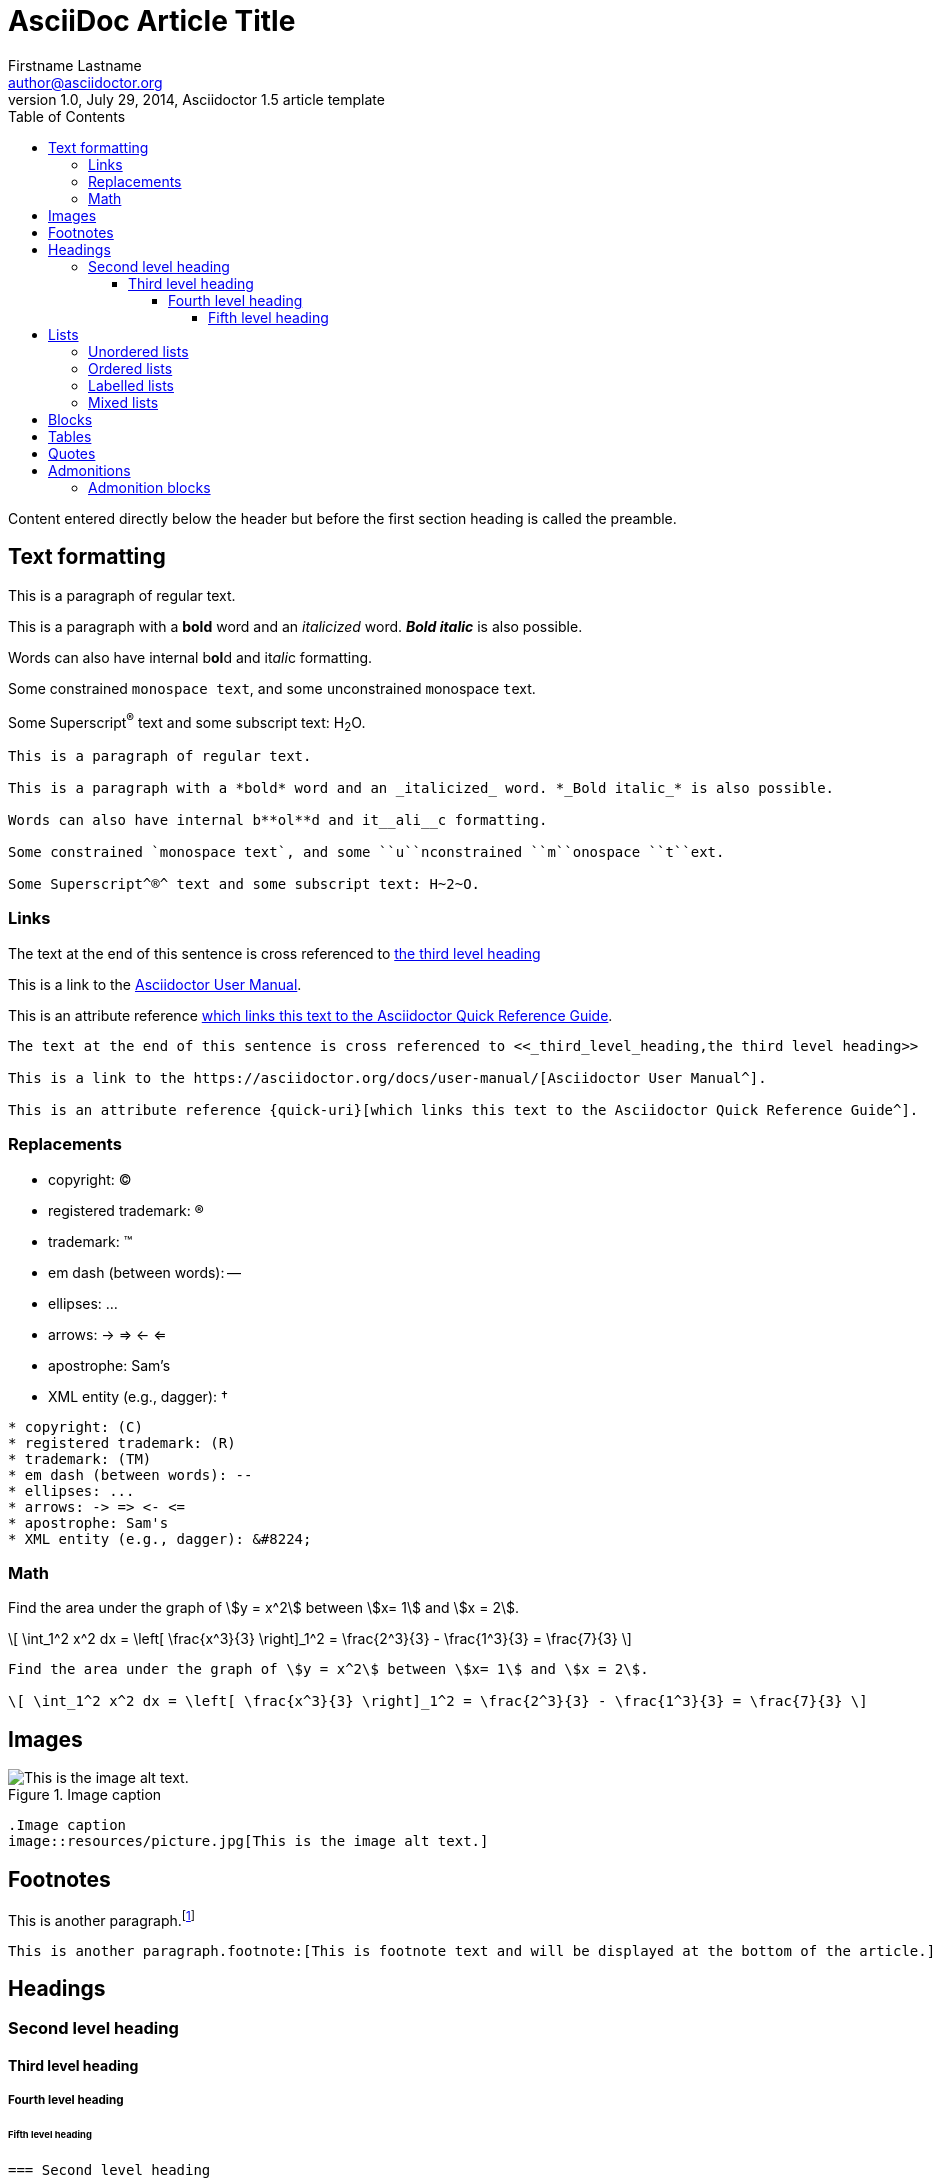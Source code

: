 = AsciiDoc Article Title
Firstname Lastname <author@asciidoctor.org>
1.0, July 29, 2014, Asciidoctor 1.5 article template
:toc: left
:toclevels: 5
:icons: font
:stem: latexmath
:quick-uri: https://asciidoctor.org/docs/asciidoc-syntax-quick-reference/

Content entered directly below the header but before the first section heading is called the preamble.

== Text formatting

This is a paragraph of regular text.

This is a paragraph with a *bold* word and an _italicized_ word. *_Bold italic_* is also possible.

Words can also have internal b**ol**d and it__ali__c formatting.

Some constrained `monospace text`, and some ``u``nconstrained ``m``onospace ``t``ext.

Some Superscript^®^ text and some subscript text: H~2~O.

----
This is a paragraph of regular text.

This is a paragraph with a *bold* word and an _italicized_ word. *_Bold italic_* is also possible.

Words can also have internal b**ol**d and it__ali__c formatting.

Some constrained `monospace text`, and some ``u``nconstrained ``m``onospace ``t``ext.

Some Superscript^®^ text and some subscript text: H~2~O.
----

=== Links

The text at the end of this sentence is cross referenced to <<_third_level_heading,the third level heading>>

This is a link to the https://asciidoctor.org/docs/user-manual/[Asciidoctor User Manual^].

This is an attribute reference {quick-uri}[which links this text to the Asciidoctor Quick Reference Guide^].

----
The text at the end of this sentence is cross referenced to <<_third_level_heading,the third level heading>>

This is a link to the https://asciidoctor.org/docs/user-manual/[Asciidoctor User Manual^].

This is an attribute reference {quick-uri}[which links this text to the Asciidoctor Quick Reference Guide^].
----

=== Replacements

* copyright: (C)
* registered trademark: (R)
* trademark: (TM)
* em dash (between words): --
* ellipses: ...
* arrows: -> => <- <=
* apostrophe: Sam's
* XML entity (e.g., dagger): &#8224;

----
* copyright: (C)
* registered trademark: (R)
* trademark: (TM)
* em dash (between words): --
* ellipses: ...
* arrows: -> => <- <=
* apostrophe: Sam's
* XML entity (e.g., dagger): &#8224;
----

=== Math

Find the area under the graph of \$y = x^2\$ between \$x= 1\$ and \$x = 2\$.

\[ \int_1^2 x^2 dx = \left[ \frac{x^3}{3} \right]_1^2 = \frac{2^3}{3} - \frac{1^3}{3} = \frac{7}{3} \]

----
Find the area under the graph of \$y = x^2\$ between \$x= 1\$ and \$x = 2\$.

\[ \int_1^2 x^2 dx = \left[ \frac{x^3}{3} \right]_1^2 = \frac{2^3}{3} - \frac{1^3}{3} = \frac{7}{3} \]
----

== Images

.Image caption
image::resources/picture.jpg[This is the image alt text.]

----
.Image caption
image::resources/picture.jpg[This is the image alt text.]
----

== Footnotes

This is another paragraph.footnote:[This is footnote text and will be displayed at the bottom of the article.]

----
This is another paragraph.footnote:[This is footnote text and will be displayed at the bottom of the article.]
----

== Headings

=== Second level heading
==== Third level heading
===== Fourth level heading
====== Fifth level heading

----
=== Second level heading
==== Third level heading
===== Fourth level heading
====== Fifth level heading
----

== Lists

=== Unordered lists

.Unordered list title
* list item 1
** nested list item
*** nested nested list item 1
*** nested nested list item 2
* list item 2

----
.Unordered list title
* list item 1
** nested list item
*** nested nested list item 1
*** nested nested list item 2
* list item 2
----

=== Ordered lists

.Ordered list title
. ordered list item
.. nested ordered list item
. ordered list item
.. second level list item
... third level list item
... another third level list item
... a final third level list item
.. another second level list item

----
.Ordered list title
. ordered list item
.. nested ordered list item
. ordered list item
.. second level list item
... third level list item
... another third level list item
... a final third level list item
.. another second level list item
----

You can override the number scheme for any level by setting its style (the first positional entry in a block attribute list). You can also set the starting number using the start attribute:

(スタイル (ブロック属性リストの最初の位置のエントリ) を設定することで、任意のレベルの番号スキームをオーバーライドできます。また、start属性を使用して開始番号を設定することもできます。)

["lowerroman", start=5]
. Five
. Six
[loweralpha]
.. a
.. b
.. c
. Seven

----
["lowerroman", start=5]
. Five
. Six
[loweralpha]
.. a
.. b
.. c
. Seven
----

=== Labelled lists

Here's an example of a labeled list that identifies parts of a computer:

(コンピュータの部品を識別するラベル付きリストの例です。)

CPU:: The brain of the computer.
Hard drive:: Permanent storage for operating system and/or user files.
RAM:: Temporarily stores information the CPU uses during operation.
Keyboard:: Used to enter text or control items on the screen.
Mouse:: Used to point to and select items on your computer screen.
Monitor:: Displays information in visual form using text and graphics.

----
CPU:: The brain of the computer.
Hard drive:: Permanent storage for operating system and/or user files.
RAM:: Temporarily stores information the CPU uses during operation.
Keyboard:: Used to enter text or control items on the screen.
Mouse:: Used to point to and select items on your computer screen.
Monitor:: Displays information in visual form using text and graphics.
----

.A horizontal labelled list
[horizontal]
CPU:: The brain of the computer.
Hard drive:: Permanent storage for operating system and/or user files.
RAM:: Temporarily stores information the CPU uses during operation.

----
.A horizontal labelled list
[horizontal]
CPU:: The brain of the computer.
Hard drive:: Permanent storage for operating system and/or user files.
RAM:: Temporarily stores information the CPU uses during operation.
----

.Labelled list with bullets
Diary::
* Milk
* Eggs
Bakery::
* Bread
Produce::
* Bananas

----
.Labelled list with bullets
Diary::
* Milk
* Eggs
Bakery::
* Bread
Produce::
* Bananas
----

=== Mixed lists

.Mixed unordered and ordered lists
. Linux
* Fedora
* Ubuntu
* Slackware
. BSD
* FreeBSD
* NetBSD

----
.Mixed unordered and ordered lists
. Linux
* Fedora
* Ubuntu
* Slackware
. BSD
* FreeBSD
* NetBSD
----

Here’s a list that mixes all three types of lists:

(ここでは、3種類のリストをすべて混ぜ合わせたリストを紹介します。)

Operating Systems::
  . Linux
    * Fedora
    * Ubuntu
    * Slackware
  . BSD
    * FreeBSD
    * NetBSD
Cloud Providers::
  . PaaS
    * OpenShift
    * CloudBees
  . IaaS
    * Amazon EC2
    * Rackspace

----
Operating Systems::
  . Linux
    * Fedora
    * Ubuntu
    * Slackware
  . BSD
    * FreeBSD
    * NetBSD
Cloud Providers::
  . PaaS
    * OpenShift
    * CloudBees
  . IaaS
    * Amazon EC2
    * Rackspace
----

`+` 記号を使うことでブロックやテーブルを追加することができる。

* The header in AsciiDoc must start with a document title.
+
----
= Document Title
----
+
Keep in mind that the header is optional.

* Optional Author and Revision information immediately follows the header title.
+
----
= Document Title
Doc Writer <doc.writer@asciidoc.org>
v1.0, 2013-01-01
----

....
* The header in AsciiDoc must start with a document title.
+
----
= Document Title
----
+
Keep in mind that the header is optional.

* Optional Author and Revision information immediately follows the header title.
+
----
= Document Title
Doc Writer <doc.writer@asciidoc.org>
v1.0, 2013-01-01
----
....

`--` でブロック化するとインデントを調整できる。(Open Blocks)

* grandparent list item
+
--
** parent list item
*** child list item
--
+
paragraph attached to grandparent list item

----
* grandparent list item
+
--
** parent list item
*** child list item
--
+
paragraph attached to grandparent list item
----

== Blocks

.Example block title
====
Content in an example block is subject to normal substitutions.
====

----
.Example block title
====
Content in an example block is subject to normal substitutions.
====
----

.Sidebar title
****
Sidebars contain aside text and are subject to normal substitutions.
****

----
.Sidebar title
****
Sidebars contain aside text and are subject to normal substitutions.
****
----

[#id-for-listing-block]
.Listing block title
----
Content in a listing block is subject to verbatim substitutions.
Listing block content is commonly used to preserve code input.
----

....
[#id-for-listing-block]
.Listing block title
----
Content in a listing block is subject to verbatim substitutions.
Listing block content is commonly used to preserve code input.
----
....

[source,java]
.code block title
----
public class Person {
  private String name;
  public Person(String name) {
    this.name = name;
  }
}
----

....
[source,java]
.code block title
----
public class Person {
  private String name;
  public Person(String name) {
    this.name = name;
  }
}
----
....

.literal block title
....
public class Person {
  private String name;
  public Person(String name) {
    this.name = name;
  }
}
....

----
.literal block title
....
public class Person {
  private String name;
  public Person(String name) {
    this.name = name;
  }
}
....
----

.callouts
----
line of code  // <1> <5>
line of code  # <2>
line of code  ;; <3>
line of code  <!--4-->
----
<1> A callout behind a line comment for C-style languages.
<2> A callout behind a line comment for Ruby, Python, Perl, etc.
<3> A callout behind a line comment for Clojure.
<4> A callout behind a line comment for XML or SGML languages like HTML.
<5> A callout behind a line comment for C-style languages.

....
----
line of code  `// <1> <5>`
line of code  `# <2>`
line of code  `;; <3>`
line of code  `<!--4-->`
----
<1> A callout behind a line comment for C-style languages.
<2> A callout behind a line comment for Ruby, Python, Perl, etc.
<3> A callout behind a line comment for Clojure.
<4> A callout behind a line comment for XML or SGML languages like HTML.
<5> A callout behind a line comment for C-style languages.
....

== Tables

.A simple table with a title
|===
|Column heading 1 |Column heading 2

|Column 1, row 1
|Column 2, row 1

|Column 1, row 2
|Column 2, row 2
|===

----
.A simple table with a title
|===
|Column heading 1 |Column heading 2

|Column 1, row 1
|Column 2, row 1

|Column 1, row 2
|Column 2, row 2
|===
----

====
.A table containing another nested table
[cols=".^,<.^a,>.^a"]
|===
| \[X_nY_m\]
| * \(X\) a ante \(i\)
* \(Y\) a ante \(j\)
| [cols=">.^"]
!===
! Trad. ! Stock. ! Esteq.
!===
|===
====

----
====
.A table containing another nested table
[cols=".^,<.^a,>.^a"]
|===
| \[X_nY_m\]
| * \(X\) a ante \(i\)
* \(Y\) a ante \(j\)
| [cols=">.^"]
!===
! Trad. ! Stock. ! Esteq.
!===
|===
====
----

== Quotes

[quote, firstname lastname, movie title]
____
This is a block quote or a prose excerpt.
This is subject to normal substitutions.
____

....
[quote, firstname lastname, movie title]
____
This is a block quote or a prose excerpt.
This is subject to normal substitutions.
____
....

[verse, firstname lastname, poem title and more]
____
This is a verse block.
  Indents and endlines are preserved in verse blocks.
____

....
[verse, firstname lastname, poem title and more]
____
This is a verse block.
  Indents and endlines are preserved in verse blocks.
____
....

== Admonitions

TIP: This is a tip. There are five admonition labels: Tip, Note, Important, Caution and Warning.

NOTE: This is a note.

IMPORTANT: This is important.

CAUTION: Caution -- be careful!

WARNING: This is a warning.

----
TIP: This is a tip. There are five admonition labels: Tip, Note, Important, Caution and Warning.

NOTE: This is a note.

IMPORTANT: This is important.

CAUTION: Caution -- be careful!

WARNING: This is a warning.
----

=== Admonition blocks

[NOTE]
.A "NOTE" type admonition
====
This is an example of an admonition block.

Unlike an admonition paragraph, it may contain any AsciiDoc content.
The style can be any one of the admonition labels:

* NOTE
* TIP
* WARNING
* CAUTION
* IMPORTANT
====

----
[NOTE]
.A "NOTE" type admonition
====
This is an example of an admonition block.

Unlike an admonition paragraph, it may contain any AsciiDoc content.
The style can be any one of the admonition labels:

* NOTE
* TIP
* WARNING
* CAUTION
* IMPORTANT
====
----


// This is a comment and won't be rendered.

// Based on https://github.com/asciidoctor/asciidoctor.org/blob/master/docs/_includes/asciidoc-article-template.adoc[Asciidoctor article template] and the https://asciidoctor.org/docs/asciidoc-writers-guide/[AsaciiDoc Writer's Guide]

